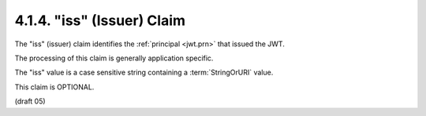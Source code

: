 .. _jwt.iss:
.. _jwt.issuer:

4.1.4. "iss" (Issuer) Claim
^^^^^^^^^^^^^^^^^^^^^^^^^^^^^^^^^

The "iss" (issuer) claim identifies the :ref:`principal <jwt.prn>` that 
issued the JWT.  

The processing of this claim is generally application specific.

The "iss" value is a case sensitive string containing a :term:`StringOrURI` value.  

This claim is OPTIONAL.

(draft 05)

